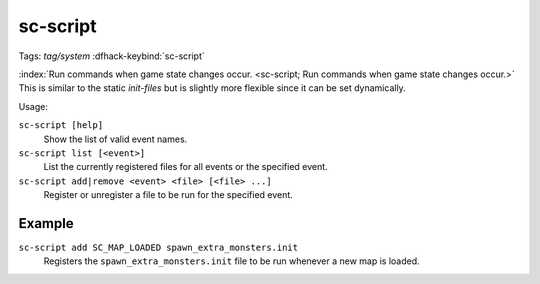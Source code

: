 sc-script
=========
Tags: `tag/system`
:dfhack-keybind:`sc-script`

:index:`Run commands when game state changes occur.
<sc-script; Run commands when game state changes occur.>` This is similar to
the static `init-files` but is slightly more flexible since it can be set
dynamically.

Usage:

``sc-script [help]``
    Show the list of valid event names.
``sc-script list [<event>]``
    List the currently registered files for all events or the specified event.
``sc-script add|remove <event> <file> [<file> ...]``
    Register or unregister a file to be run for the specified event.

Example
-------

``sc-script add SC_MAP_LOADED spawn_extra_monsters.init``
    Registers the ``spawn_extra_monsters.init`` file to be run whenever a new
    map is loaded.
